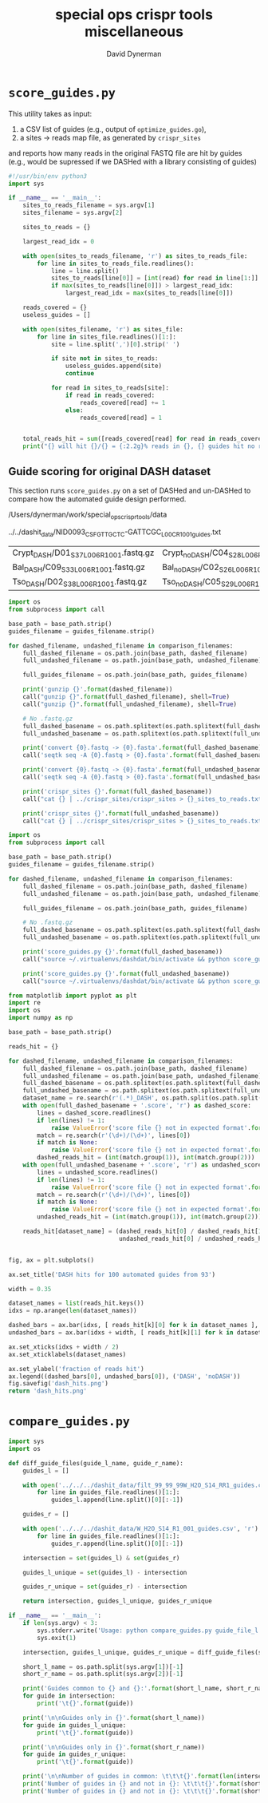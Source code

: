 #+TITLE: special ops crispr tools miscellaneous
#+AUTHOR: David Dynerman
#+EMAIL: david.dynerman@czbiohub.org
#+DATE:

* =score_guides.py=
This utility takes as input:

1. a CSV list of guides (e.g., output of =optimize_guides.go=), 
2. a sites -> reads map file, as generated by =crispr_sites=

and reports how many reads in the original FASTQ file are hit by
guides (e.g., would be supressed if we DASHed with a library
consisting of guides)

#+BEGIN_SRC python :tangle score_guides/score_guides.py
#!/usr/bin/env python3
import sys

if __name__ == '__main__':
    sites_to_reads_filename = sys.argv[1]
    sites_filename = sys.argv[2]

    sites_to_reads = {}

    largest_read_idx = 0
      
    with open(sites_to_reads_filename, 'r') as sites_to_reads_file:
        for line in sites_to_reads_file.readlines():
            line = line.split()
            sites_to_reads[line[0]] = [int(read) for read in line[1:]]
            if max(sites_to_reads[line[0]]) > largest_read_idx:
                largest_read_idx = max(sites_to_reads[line[0]])

    reads_covered = {}
    useless_guides = []
    
    with open(sites_filename, 'r') as sites_file:
        for line in sites_file.readlines()[1:]:
            site = line.split(',')[0].strip(' ')

            if site not in sites_to_reads:
                useless_guides.append(site)
                continue
            
            for read in sites_to_reads[site]:
                if read in reads_covered:
                    reads_covered[read] += 1
                else:
                    reads_covered[read] = 1


    total_reads_hit = sum([reads_covered[read] for read in reads_covered.keys()])
    print("{} will hit {}/{} = {:2.2g}% reads in {}, {} guides hit no reads".format(sites_filename, len(reads_covered.keys()), largest_read_idx, len(reads_covered.keys())/largest_read_idx * 100, sites_to_reads_filename, len(useless_guides)))
#+END_SRC

** Guide scoring for original DASH dataset
This section runs =score_guides.py= on a set of DASHed and un-DASHed to compare how the automated guide design performed.

#+NAME: base_path
/Users/dynerman/work/special_ops_crispr_tools/data

#+NAME: guides_filename
../../dashit_data/NID0093_CSF_GTTGCTC-GATTCGC_L00C_R1_001_guides.txt

#+NAME: comparison_filenames
| Crypt_DASH/D01_S37_L006_R1_001.fastq.gz | Crypt_noDASH/C04_S28_L006_R1_001.fastq.gz |
| Bal_DASH/C09_S33_L006_R1_001.fastq.gz   | Bal_noDASH/C02_S26_L006_R1_001.fastq.gz   |
| Tso_DASH/D02_S38_L006_R1_001.fastq.gz   | Tso_noDASH/C05_S29_L006_R1_001.fastq.gz   |

#+BEGIN_SRC python :var comparison_filenames=comparison_filenames base_path=base_path guides_filename=guides_filename :results output 
import os
from subprocess import call

base_path = base_path.strip()
guides_filename = guides_filename.strip()

for dashed_filename, undashed_filename in comparison_filenames:
    full_dashed_filename = os.path.join(base_path, dashed_filename)
    full_undashed_filename = os.path.join(base_path, undashed_filename)

    full_guides_filename = os.path.join(base_path, guides_filename)

    print('gunzip {}'.format(dashed_filename))
    call("gunzip {}".format(full_dashed_filename), shell=True)
    call("gunzip {}".format(full_undashed_filename), shell=True)    

    # No .fastq.gz
    full_dashed_basename = os.path.splitext(os.path.splitext(full_dashed_filename)[0])[0]
    full_undashed_basename = os.path.splitext(os.path.splitext(full_undashed_filename)[0])[0]

    print('convert {0}.fastq -> {0}.fasta'.format(full_dashed_basename))
    call('seqtk seq -A {0}.fastq > {0}.fasta'.format(full_dashed_basename), shell=True)
    
    print('convert {0}.fastq -> {0}.fasta'.format(full_undashed_basename))
    call('seqtk seq -A {0}.fastq > {0}.fasta'.format(full_undashed_basename), shell=True)

    print('crispr_sites {}'.format(full_dashed_basename))
    call("cat {} | ../crispr_sites/crispr_sites > {}_sites_to_reads.txt".format(full_dashed_basename + '.fasta', full_dashed_basename), shell=True)

    print('crispr_sites {}'.format(full_undashed_basename))
    call("cat {} | ../crispr_sites/crispr_sites > {}_sites_to_reads.txt".format(full_undashed_basename + '.fasta', full_undashed_basename), shell=True)
#+END_SRC

#+RESULTS:

#+BEGIN_SRC python :var comparison_filenames=comparison_filenames base_path=base_path guides_filename=guides_filename :results output 
import os
from subprocess import call

base_path = base_path.strip()
guides_filename = guides_filename.strip()

for dashed_filename, undashed_filename in comparison_filenames:
    full_dashed_filename = os.path.join(base_path, dashed_filename)
    full_undashed_filename = os.path.join(base_path, undashed_filename)

    full_guides_filename = os.path.join(base_path, guides_filename)

    # No .fastq.gz
    full_dashed_basename = os.path.splitext(os.path.splitext(full_dashed_filename)[0])[0]
    full_undashed_basename = os.path.splitext(os.path.splitext(full_undashed_filename)[0])[0]
    
    print('score_guides.py {}'.format(full_dashed_basename))
    call("source ~/.virtualenvs/dashdat/bin/activate && python score_guides/score_guides.py {}_sites_to_reads.txt {} > {}.score".format(full_dashed_basename, full_guides_filename, full_dashed_basename), shell=True)

    print('score_guides.py {}'.format(full_undashed_basename))
    call("source ~/.virtualenvs/dashdat/bin/activate && python score_guides/score_guides.py {}_sites_to_reads.txt {} > {}.score".format(full_undashed_basename, full_guides_filename, full_undashed_basename), shell=True)
#+END_SRC

#+RESULTS:
: score_guides.py /Users/dynerman/work/special_ops_crispr_tools/data/Crypt_DASH/D01_S37_L006_R1_001
: score_guides.py /Users/dynerman/work/special_ops_crispr_tools/data/Crypt_noDASH/C04_S28_L006_R1_001
: score_guides.py /Users/dynerman/work/special_ops_crispr_tools/data/Bal_DASH/C09_S33_L006_R1_001
: score_guides.py /Users/dynerman/work/special_ops_crispr_tools/data/Bal_noDASH/C02_S26_L006_R1_001
: score_guides.py /Users/dynerman/work/special_ops_crispr_tools/data/Tso_DASH/D02_S38_L006_R1_001
: score_guides.py /Users/dynerman/work/special_ops_crispr_tools/data/Tso_noDASH/C05_S29_L006_R1_001

#+BEGIN_SRC python :var comparison_filenames=comparison_filenames base_path=base_path guides_filename=guides_filename :results file
from matplotlib import pyplot as plt
import re
import os
import numpy as np

base_path = base_path.strip()

reads_hit = {}

for dashed_filename, undashed_filename in comparison_filenames:
    full_dashed_filename = os.path.join(base_path, dashed_filename)
    full_undashed_filename = os.path.join(base_path, undashed_filename)
    full_dashed_basename = os.path.splitext(os.path.splitext(full_dashed_filename)[0])[0]
    full_undashed_basename = os.path.splitext(os.path.splitext(full_undashed_filename)[0])[0]
    dataset_name = re.search(r'(.*)_DASH', os.path.split(os.path.split(full_dashed_basename)[-2])[-1]).group(1)
    with open(full_dashed_basename + '.score', 'r') as dashed_score:
        lines = dashed_score.readlines()
        if len(lines) != 1:
            raise ValueError('score file {} not in expected format'.format(full_dashed_basename + '.score'))
        match = re.search(r'(\d+)/(\d+)', lines[0])
        if match is None:
            raise ValueError('score file {} not in expected format'.format(full_dashed_basename + '.score'))
        dashed_reads_hit = (int(match.group(1)), int(match.group(2)))
    with open(full_undashed_basename + '.score', 'r') as undashed_score:
        lines = undashed_score.readlines()
        if len(lines) != 1:
            raise ValueError('score file {} not in expected format'.format(full_undashed_basename + '.score'))
        match = re.search(r'(\d+)/(\d+)', lines[0])
        if match is None:
            raise ValueError('score file {} not in expected format'.format(full_undashed_basename + '.score'))
        undashed_reads_hit = (int(match.group(1)), int(match.group(2)))

    reads_hit[dataset_name] = (dashed_reads_hit[0] / dashed_reads_hit[1],
                               undashed_reads_hit[0] / undashed_reads_hit[1])


fig, ax = plt.subplots()

ax.set_title('DASH hits for 100 automated guides from 93')

width = 0.35

dataset_names = list(reads_hit.keys())
idxs = np.arange(len(dataset_names))

dashed_bars = ax.bar(idxs, [ reads_hit[k][0] for k in dataset_names ], width)
undashed_bars = ax.bar(idxs + width, [ reads_hit[k][1] for k in dataset_names ], width)

ax.set_xticks(idxs + width / 2)
ax.set_xticklabels(dataset_names)

ax.set_ylabel('fraction of reads hit')
ax.legend((dashed_bars[0], undashed_bars[0]), ('DASH', 'noDASH'))
fig.savefig('dash_hits.png')
return 'dash_hits.png'
#+END_SRC

#+RESULTS:
[[file:dash_hits.png]]



* =compare_guides.py=

#+BEGIN_SRC python :tangle compare_guides/compare_guides.py
import sys
import os

def diff_guide_files(guide_l_name, guide_r_name):
    guides_l = []

    with open('../../../dashit_data/filt_99_99_99W_H2O_S14_RR1_guides.csv', 'r') as guides_file:
        for line in guides_file.readlines()[1:]:
            guides_l.append(line.split()[0][:-1])

    guides_r = []
        
    with open('../../../dashit_data/W_H2O_S14_R1_001_guides.csv', 'r') as guides_file:
        for line in guides_file.readlines()[1:]:
            guides_r.append(line.split()[0][:-1])

    intersection = set(guides_l) & set(guides_r)

    guides_l_unique = set(guides_l) - intersection

    guides_r_unique = set(guides_r) - intersection

    return intersection, guides_l_unique, guides_r_unique

if __name__ == '__main__':
    if len(sys.argv) < 3:
        sys.stderr.write('Usage: python compare_guides.py guide_file_l.csv guide_file_r.csv\n')
        sys.exit(1)

    intersection, guides_l_unique, guides_r_unique = diff_guide_files(sys.argv[1], sys.argv[1])

    short_l_name = os.path.split(sys.argv[1])[-1]
    short_r_name = os.path.split(sys.argv[2])[-1]
    
    print('Guides common to {} and {}:'.format(short_l_name, short_r_name))
    for guide in intersection:
        print('\t{}'.format(guide))

    print('\n\nGuides only in {}'.format(short_l_name))
    for guide in guides_l_unique:
        print('\t{}'.format(guide))

    print('\n\nGuides only in {}'.format(short_r_name))
    for guide in guides_r_unique:
        print('\t{}'.format(guide))
    
    print('\n\nNumber of guides in common: \t\t\t{}'.format(len(intersection)))
    print('Number of guides in {} and not in {}: \t\t\t{}'.format(short_l_name, short_r_name, len(guides_l_unique)))
    print('Number of guides in {} and not in {}: \t\t\t{}'.format(short_r_name, short_l_name, len(guides_r_unique)))    


#+END_SRC
